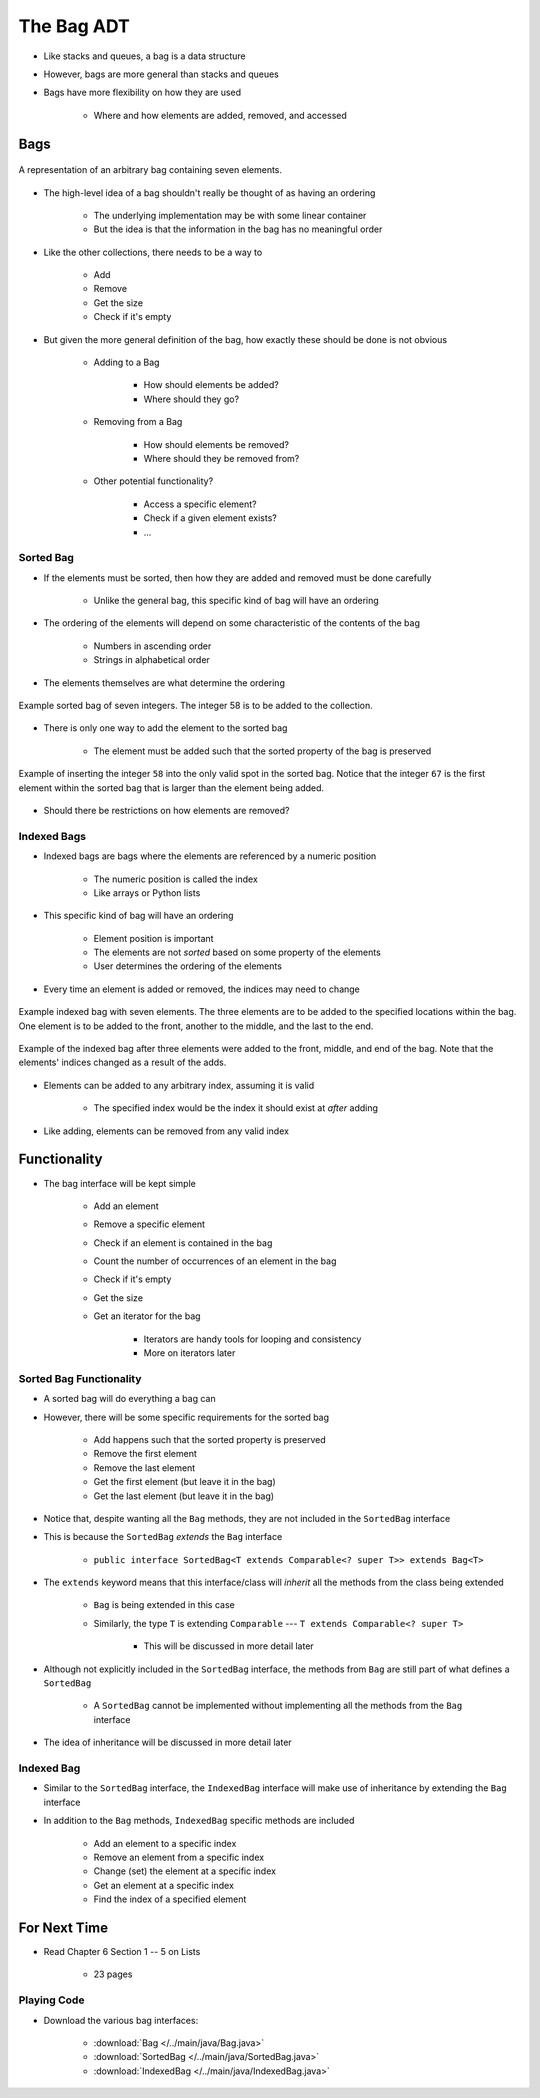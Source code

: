 ***********
The Bag ADT
***********

* Like stacks and queues, a bag is a data structure
* However, bags are more general than stacks and queues

* Bags have more flexibility on how they are used

    * Where and how elements are added, removed, and accessed



Bags
====

.. figure:: bag_general1.png
    :width: 500 px
    :align: center

    A representation of an arbitrary bag containing seven elements.


* The high-level idea of a bag shouldn't really be thought of as having an ordering

    * The underlying implementation may be with some linear container
    * But the idea is that the information in the bag has no meaningful order


* Like the other collections, there needs to be a way to

    * Add
    * Remove
    * Get the size
    * Check if it's empty


* But given the more general definition of the bag, how exactly these should be done is not obvious

    * Adding to a Bag

        * How should elements be added?
        * Where should they go?


    * Removing from a Bag

        * How should elements be removed?
        * Where should they be removed from?


    * Other potential functionality?

        * Access a specific element?
        * Check if a given element exists?
        * ...


Sorted Bag
----------

* If the elements must be sorted, then how they are added and removed must be done carefully

    * Unlike the general bag, this specific kind of bag will have an ordering


* The ordering of the elements will depend on some characteristic of the contents of the bag

    * Numbers in ascending order
    * Strings in alphabetical order


* The elements themselves are what determine the ordering

.. figure:: bag_sorted_bag0.png
    :width: 500 px
    :align: center

    Example sorted bag of seven integers. The integer 58 is to be added to the collection.


* There is only one way to add the element to the sorted bag

    * The element must be added such that the sorted property of the bag is preserved


.. figure:: bag_sorted_bag1.png
    :width: 500 px
    :align: center

    Example of inserting the integer ``58`` into the only valid spot in the sorted bag. Notice that the integer ``67``
    is the first element within the sorted bag that is larger than the element being added.


* Should there be restrictions on how elements are removed?



Indexed Bags
------------

* Indexed bags are bags where the elements are referenced by a numeric position

    * The numeric position is called the index
    * Like arrays or Python lists


* This specific kind of bag will have an ordering

    * Element position is important
    * The elements are not *sorted* based on some property of the elements
    * User determines the ordering of the elements


* Every time an element is added or removed, the indices may need to change


.. figure:: bag_indexed_bag0.png
    :width: 500 px
    :align: center

    Example indexed bag with seven elements. The three elements are to be added to the specified locations within the
    bag. One element is to be added to the front, another to the middle, and the last to the end.


.. figure:: bag_indexed_bag1.png
    :width: 500 px
    :align: center

    Example of the indexed bag after three elements were added to the front, middle, and end of the bag. Note that the
    elements' indices changed as a result of the adds.


* Elements can be added to any arbitrary index, assuming it is valid

    * The specified index would be the index it should exist at *after* adding


* Like adding, elements can be removed from any valid index



Functionality
=============

* The bag interface will be kept simple

    * Add an element
    * Remove a specific element
    * Check if an element is contained in the bag
    * Count the number of occurrences of an element in the bag
    * Check if it's empty
    * Get the size
    * Get an iterator for the bag

        * Iterators are handy tools for looping and consistency
        * More on iterators later


.. code-block:: java
    :linenos:

    public interface Bag<T> extends Iterable<T> {

        boolean add(T element);
        boolean remove(T element);
        boolean contains(T target);
        int count(T target);
        boolean isEmpty();
        int size();
        Iterator<T> iterator();
    }



Sorted Bag Functionality
------------------------

* A sorted bag will do everything a bag can
* However, there will be some specific requirements for the sorted bag

    * Add happens such that the sorted property is preserved
    * Remove the first element
    * Remove the last element
    * Get the first element (but leave it in the bag)
    * Get the last element (but leave it in the bag)


.. code-block:: java
    :linenos:
    :emphasize-lines: 1

    public interface SortedBag<T extends Comparable<? super T>> extends Bag<T> {

        @Override
        boolean add(T element);
        T removeFirst();
        T removeLast();
        T first();
        T last();
    }

* Notice that, despite wanting all the ``Bag`` methods, they are not included in the ``SortedBag`` interface
* This is because the ``SortedBag`` *extends* the ``Bag`` interface

    * ``public interface SortedBag<T extends Comparable<? super T>> extends Bag<T>``


* The ``extends`` keyword means that this interface/class will *inherit* all the methods from the class being extended

    * ``Bag`` is being extended in this case
    * Similarly, the type ``T`` is extending ``Comparable`` --- ``T extends Comparable<? super T>``

        * This will be discussed in more detail later


* Although not explicitly included in the ``SortedBag`` interface, the methods from ``Bag`` are still part of what defines a ``SortedBag``

    * A ``SortedBag`` cannot be implemented without implementing all the methods from the ``Bag`` interface


* The idea of inheritance will be discussed in more detail later



Indexed Bag
-----------

* Similar to the ``SortedBag`` interface, the ``IndexedBag`` interface will make use of inheritance by extending the ``Bag`` interface
* In addition to the ``Bag`` methods, ``IndexedBag`` specific methods are included

    * Add an element to a specific index
    * Remove an element from a specific index
    * Change (set) the element at a specific index
    * Get an element at a specific index
    * Find the index of a specified element


.. code-block:: java
    :linenos:

    public interface IndexedBag<T> extends Bag<T> {

        @Override
        boolean add(T element);
        boolean add(int index, T element);
        T set(int index, T element);
        T get(int index);
        T remove(int index);    // Different signature from the inherited remove
        int indexOf(T element);
    }



For Next Time
=============

* Read Chapter 6 Section 1 -- 5 on Lists

    * 23 pages


Playing Code
------------

* Download the various bag interfaces:

    * :download:`Bag </../main/java/Bag.java>`
    * :download:`SortedBag </../main/java/SortedBag.java>`
    * :download:`IndexedBag </../main/java/IndexedBag.java>`
